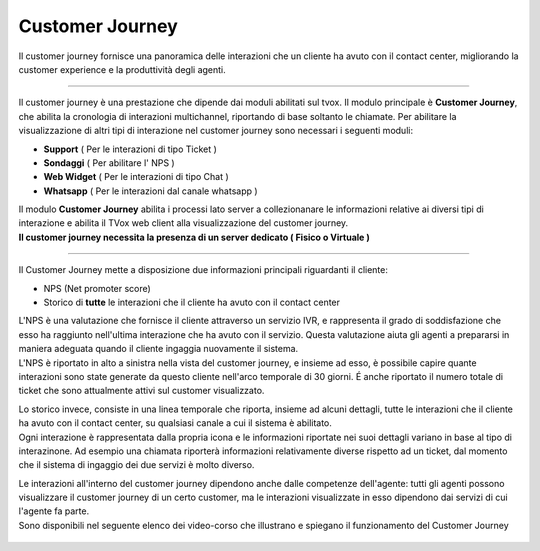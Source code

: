 .. |customer_journey_header| image:: ../images/customerJourney/customer_journey_header.png
    :scale: 100%

.. |customer_journey_body_1| image:: ../images/customerJourney/customer_journey_body_1.png

.. |customer_journey_body_2| image:: ../images/customerJourney/customer_journey_body_2.png

=================
Customer Journey
=================

| Il customer journey fornisce una panoramica delle interazioni che un cliente ha avuto con il contact center, migliorando la customer experience e la produttività degli agenti.

---------

Il customer journey è una prestazione che dipende dai moduli abilitati sul tvox.
Il modulo principale è **Customer Journey**, che abilita la cronologia di interazioni multichannel, riportando di base soltanto le chiamate.
Per abilitare la visualizzazione di altri tipi di interazione nel customer journey sono necessari i seguenti moduli:

- **Support** ( Per le interazioni di tipo Ticket )
- **Sondaggi** ( Per abilitare l' NPS )
- **Web Widget** ( Per le interazioni di tipo Chat )
- **Whatsapp** ( Per le interazioni dal canale whatsapp )

| Il modulo **Customer Journey** abilita i processi lato server a collezionanare le informazioni relative ai diversi tipi di interazione e abilita il TVox web client alla visualizzazione del customer journey.
| **Il customer journey necessita la presenza di un server dedicato ( Fisico o Virtuale )**

---------

| Il Customer Journey mette a disposizione due informazioni principali riguardanti il cliente:

- NPS (Net promoter score)
- Storico di **tutte** le interazioni che il cliente ha avuto con il contact center

| L'NPS è una valutazione che fornisce il cliente attraverso un servizio IVR, e rappresenta il grado di soddisfazione che esso ha raggiunto nell'ultima interazione che ha avuto con il servizio. Questa valutazione aiuta gli agenti a prepararsi in maniera adeguata quando il cliente ingaggia nuovamente il sistema.
| L'NPS è riportato in alto a sinistra nella vista del customer journey, e insieme ad esso, è possibile capire quante interazioni sono state generate da questo cliente nell'arco temporale di 30 giorni. É anche riportato il numero totale di ticket che sono attualmente attivi sul customer visualizzato.


.. raw:: html

    <div style="display: flex; align-items: center; justify-content: center">

|customer_journey_header|


.. raw:: html

    </div>

| Lo storico invece, consiste in una linea temporale che riporta, insieme ad alcuni dettagli, tutte le interazioni che il cliente ha avuto con il contact center, su qualsiasi canale a cui il sistema è abilitato.
| Ogni interazione è rappresentata dalla propria icona e le informazioni riportate nei suoi dettagli variano in base al tipo di interazinone. Ad esempio una chiamata riporterà informazioni relativamente diverse rispetto ad un ticket, dal momento che il sistema di ingaggio dei due servizi è molto diverso.


.. raw:: html

    <div style="display: flex; align-items: center; justify-content: center; flex-direction: row">

|customer_journey_body_1|

|customer_journey_body_2|


.. raw:: html

    </div>

| Le interazioni all'interno del customer journey dipendono anche dalle competenze dell'agente: tutti gli agenti possono visualizzare il customer journey di un certo customer, ma le interazioni visualizzate in esso dipendono dai servizi di cui l'agente fa parte.

| Sono disponibili nel seguente elenco dei video-corso che illustrano e spiegano il funzionamento del Customer Journey

 .. toctree::
   :maxdepth: 1

   CustomerJourneyVideoCorso/Intro
   CustomerJourneyVideoCorso/WebClient
   CustomerJourneyVideoCorso/NPS
   CustomerJourneyVideoCorso/Cronologia
   CustomerJourneyVideoCorso/Demo
   CustomerJourneyVideoCorso/Requisiti